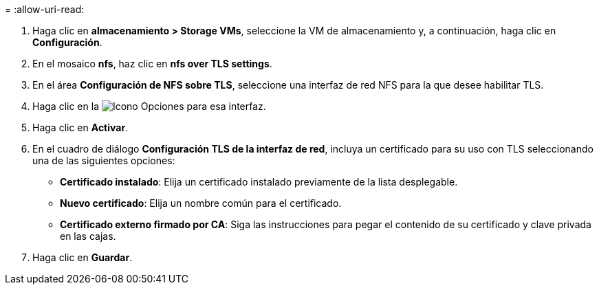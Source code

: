= 
:allow-uri-read: 


. Haga clic en *almacenamiento > Storage VMs*, seleccione la VM de almacenamiento y, a continuación, haga clic en *Configuración*.
. En el mosaico *nfs*, haz clic en *nfs over TLS settings*.
. En el área *Configuración de NFS sobre TLS*, seleccione una interfaz de red NFS para la que desee habilitar TLS.
. Haga clic en la image:icon_kabob.gif["Icono Opciones"] para esa interfaz.
. Haga clic en *Activar*.
. En el cuadro de diálogo *Configuración TLS de la interfaz de red*, incluya un certificado para su uso con TLS seleccionando una de las siguientes opciones:
+
** *Certificado instalado*: Elija un certificado instalado previamente de la lista desplegable.
** *Nuevo certificado*: Elija un nombre común para el certificado.
** *Certificado externo firmado por CA*: Siga las instrucciones para pegar el contenido de su certificado y clave privada en las cajas.


. Haga clic en *Guardar*.


